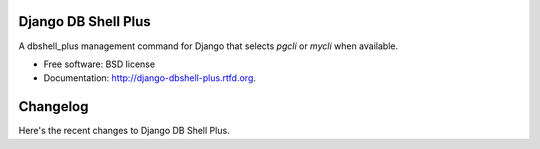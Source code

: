 ====================
Django DB Shell Plus
====================


.. image:: https://badge.fury.io/py/django_dbshell_plus.png
    :target: http://badge.fury.io/py/django-dbshell-plus

.. image:: https://pypip.in/d/django_dbshell_plus/badge.png
    :target: https://crate.io/packages/django-dbshell-plus?version=latest


A dbshell_plus management command for Django that selects `pgcli` or `mycli` when available.

* Free software: BSD license
* Documentation: http://django-dbshell-plus.rtfd.org.


=========
Changelog
=========

Here's the recent changes to Django DB Shell Plus.

.. changelog::
    :version: 1.0.1
    :released: 2015-08-12

    .. change::
        :tags: general

        Initial version, use `pgcli` or `mycli` when available.


